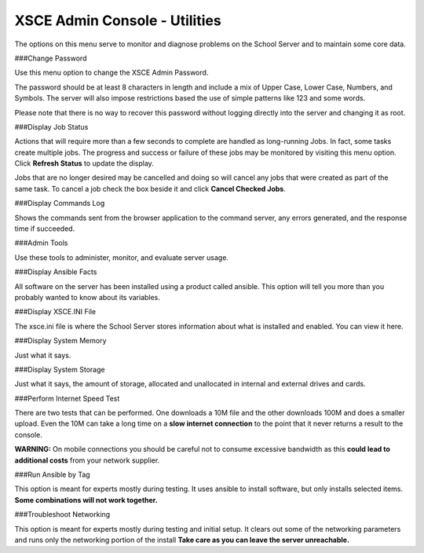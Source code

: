 XSCE Admin Console - Utilities
==============================
The options on this menu serve to monitor and diagnose problems on the School Server and to maintain some core data.

###Change Password

Use this menu option to change the XSCE Admin Password.

The password should be at least 8 characters in length and include a mix of Upper Case, Lower Case, Numbers, and Symbols.  The server will also impose restrictions based the use of simple patterns like 123 and some words.

Please note that there is no way to recover this password without logging directly into the server and changing it as root.

###Display Job Status

Actions that will require more than a few seconds to complete are handled as long-running Jobs. In fact, some tasks create multiple jobs.  The progress and success or failure of these jobs may be monitored by visiting this menu option.  Click **Refresh Status** to update the display.

Jobs that are no longer desired may be cancelled and doing so will cancel any jobs that were created as part of the same task.  To cancel a job check the box beside it and click **Cancel Checked Jobs**.

###Display Commands Log

Shows the commands sent from the browser application to the command server, any errors generated, and the response time if succeeded.

###Admin Tools

Use these tools to administer, monitor, and evaluate server usage.

###Display Ansible Facts

All software on the server has been installed using a product called ansible.  This option will tell you more than you probably wanted to know about its variables.

###Display XSCE.INI File

The xsce.ini file is where the School Server stores information about what is installed and enabled.  You can view it here.

###Display System Memory

Just what it says.

###Display System Storage

Just what it says, the amount of storage, allocated and unallocated in internal and external drives and cards.

###Perform Internet Speed Test

There are two tests that can be performed.  One downloads a 10M file and the other downloads 100M and does a smaller upload. Even the 10M can take a long time on a **slow internet connection** to the point that it never returns a result to the console.

**WARNING:** On mobile connections you should be careful not to consume excessive bandwidth as this **could lead to additional costs** from your network supplier.

###Run Ansible by Tag

This option is meant for experts mostly during testing.  It uses ansible to install software, but only installs selected items.  **Some combinations will not work together.**

###Troubleshoot Networking

This option is meant for experts mostly during testing and initial setup.  It clears out some of the networking parameters and runs only the networking portion of the install  **Take care as you can leave the server unreachable.**
